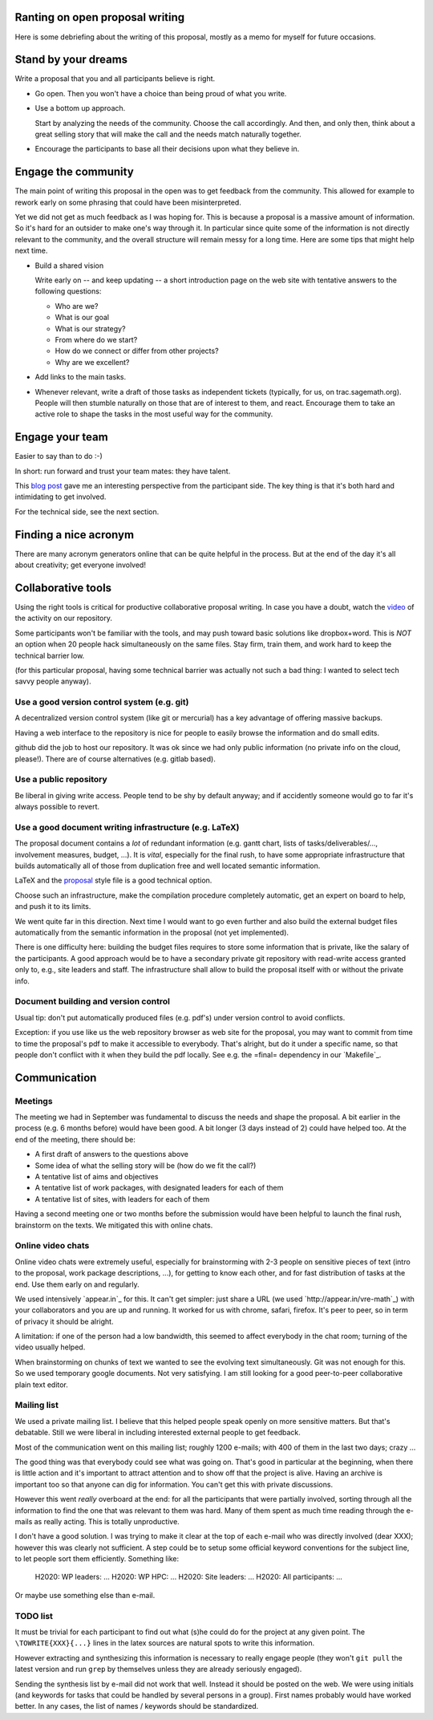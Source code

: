 Ranting on open proposal writing
================================

Here is some debriefing about the writing of this proposal, mostly as
a memo for myself for future occasions.

 .. contents::

Stand by your dreams
====================

Write a proposal that you and all participants believe is right.

- Go open. Then you won't have a choice than being proud of what you
  write.

- Use a bottom up approach.

  Start by analyzing the needs of the community. Choose the call
  accordingly. And then, and only then, think about a great selling
  story that will make the call and the needs match naturally
  together.

- Encourage the participants to base all their decisions upon what
  they believe in.

Engage the community
====================

The main point of writing this proposal in the open was to get
feedback from the community. This allowed for example to rework early
on some phrasing that could have been misinterpreted.

Yet we did not get as much feedback as I was hoping for. This is
because a proposal is a massive amount of information.  So it's hard
for an outsider to make one's way through it. In particular since
quite some of the information is not directly relevant to the
community, and the overall structure will remain messy for a long
time. Here are some tips that might help next time.

- Build a shared vision

  Write early on -- and keep updating -- a short introduction page on
  the web site with tentative answers to the following questions:

  - Who are we?
  - What is our goal
  - What is our strategy?
  - From where do we start?
  - How do we connect or differ from other projects?
  - Why are we excellent?

- Add links to the main tasks.

- Whenever relevant, write a draft of those tasks as independent
  tickets (typically, for us, on trac.sagemath.org). People will then
  stumble naturally on those that are of interest to them, and
  react. Encourage them to take an active role to shape the tasks in
  the most useful way for the community.

Engage your team
================

Easier to say than to do :-)

In short: run forward and trust your team mates: they have talent.

This `blog post
<http://inverseprobability.com/2015/01/14/open-collaborative-grant-writing/>`_
gave me an interesting perspective from the participant side. The key
thing is that it's both hard and intimidating to get involved.

For the technical side, see the next section.

Finding a nice acronym
======================

There are many acronym generators online that can be quite helpful in
the process. But at the end of the day it's all about creativity; get
everyone involved!

Collaborative tools
===================

Using the right tools is critical for productive collaborative
proposal writing. In case you have a doubt, watch the `video
<https://www.youtube.com/watch?v=kM9zcfRtOqo>`_ of the activity on our
repository.

Some participants won't be familiar with the tools, and may push
toward basic solutions like dropbox+word. This is *NOT* an option when
20 people hack simultaneously on the same files. Stay firm, train
them, and work hard to keep the technical barrier low.

(for this particular proposal, having some technical barrier was
actually not such a bad thing: I wanted to select tech savvy people
anyway).

Use a good version control system (e.g. git)
--------------------------------------------

A decentralized version control system (like git or mercurial) has a
key advantage of offering massive backups.

Having a web interface to the repository is nice for people to easily
browse the information and do small edits.

github did the job to host our repository. It was ok since we had only
public information (no private info on the cloud, please!).  There are
of course alternatives (e.g. gitlab based).

Use a public repository
-----------------------

Be liberal in giving write access. People tend to be shy by default
anyway; and if accidently someone would go to far it's always possible
to revert.

Use a good document writing infrastructure (e.g. LaTeX)
-------------------------------------------------------

The proposal document contains a *lot* of redundant information
(e.g. gantt chart, lists of tasks/deliverables/..., involvement
measures, budget, ...).  It is *vital*, especially for the final rush,
to have some appropriate infrastructure that builds automatically all
of those from duplication free and well located semantic information.

LaTeX and the `proposal
<http://www.ctan.org/tex-archive/macros/latex/contrib/proposal>`_
style file is a good technical option.

Choose such an infrastructure, make the compilation procedure
completely automatic, get an expert on board to help, and push it to
its limits.

We went quite far in this direction. Next time I would want to go even
further and also build the external budget files automatically from
the semantic information in the proposal (not yet implemented).

There is one difficulty here: building the budget files requires to
store some information that is private, like the salary of the
participants. A good approach would be to have a secondary private git
repository with read-write access granted only to, e.g., site leaders
and staff. The infrastructure shall allow to build the proposal itself
with or without the private info.

Document building and version control
-------------------------------------

Usual tip: don't put automatically produced files (e.g. pdf's) under
version control to avoid conflicts.

Exception: if you use like us the web repository browser as web site
for the proposal, you may want to commit from time to time the
proposal's pdf to make it accessible to everybody. That's alright, but
do it under a specific name, so that people don't conflict with it
when they build the pdf locally. See e.g. the =final= dependency
in our `Makefile`_.

Communication
=============

Meetings
--------

The meeting we had in September was fundamental to discuss the needs
and shape the proposal. A bit earlier in the process (e.g. 6 months
before) would have been good. A bit longer (3 days instead of 2) could
have helped too. At the end of the meeting, there should be:

- A first draft of answers to the questions above

- Some idea of what the selling story will be (how do we fit the call?)

- A tentative list of aims and objectives

- A tentative list of work packages, with designated leaders for each
  of them

- A tentative list of sites, with leaders for each of them

Having a second meeting one or two months before the submission would
have been helpful to launch the final rush, brainstorm on the texts.
We mitigated this with online chats.

Online video chats
------------------

Online video chats were extremely useful, especially for brainstorming
with 2-3 people on sensitive pieces of text (intro to the proposal,
work package descriptions, ...), for getting to know each other, and
for fast distribution of tasks at the end. Use them early on and
regularly.

We used intensively `appear.in`_ for this. It can't get simpler: just
share a URL (we used `http://appear.in/vre-math`_) with your
collaborators and you are up and running. It worked for us with
chrome, safari, firefox. It's peer to peer, so in term of privacy it
should be alright.

A limitation: if one of the person had a low bandwidth, this seemed to
affect everybody in the chat room; turning of the video usually
helped.

When brainstorming on chunks of text we wanted to see the evolving
text simultaneously. Git was not enough for this. So we used temporary
google documents. Not very satisfying. I am still looking for a good
peer-to-peer collaborative plain text editor.

Mailing list
------------

We used a private mailing list. I believe that this helped people
speak openly on more sensitive matters. But that's debatable.  Still
we were liberal in including interested external people to get
feedback.

Most of the communication went on this mailing list; roughly 1200
e-mails; with 400 of them in the last two days; crazy ...

The good thing was that everybody could see what was going on. That's
good in particular at the beginning, when there is little action and
it's important to attract attention and to show off that the project
is alive. Having an archive is important too so that anyone can dig
for information. You can't get this with private discussions.

However this went *really* overboard at the end: for all the
participants that were partially involved, sorting through all the
information to find the one that was relevant to them was hard. Many
of them spent as much time reading through the e-mails as really
acting. This is totally unproductive.

I don't have a good solution. I was trying to make it clear at the top
of each e-mail who was directly involved (dear XXX); however this was
clearly not sufficient. A step could be to setup some official keyword
conventions for the subject line, to let people sort them efficiently.
Something like:

    H2020: WP leaders: ...
    H2020: WP HPC: ...
    H2020: Site leaders: ...
    H2020: All participants: ...

Or maybe use something else than e-mail.

TODO list
---------

It must be trivial for each participant to find out what (s)he could
do for the project at any given point. The ``\TOWRITE{XXX}{...}``
lines in the latex sources are natural spots to write this
information.

However extracting and synthesizing this information is necessary to
really engage people (they won't ``git pull`` the latest version and
run ``grep`` by themselves unless they are already seriously engaged).

Sending the synthesis list by e-mail did not work that well. Instead
it should be posted on the web. We were using initials (and keywords
for tasks that could be handled by several persons in a group). First
names probably would have worked better. In any cases, the list of
names / keywords should be standardized.
